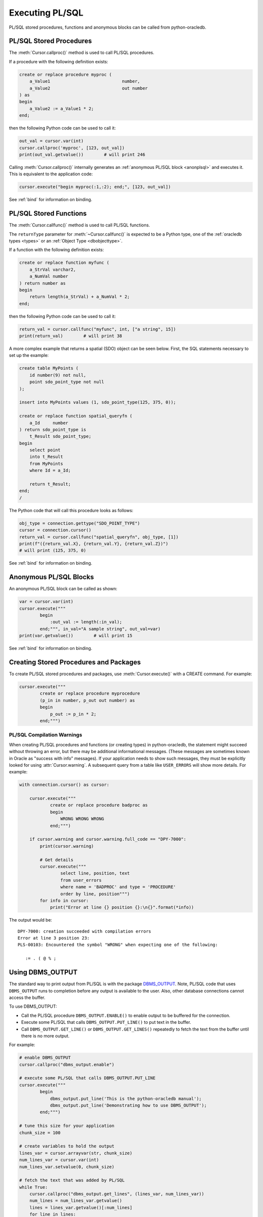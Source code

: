 .. _plsqlexecution:

****************
Executing PL/SQL
****************

PL/SQL stored procedures, functions and anonymous blocks can be called from
python-oracledb.

.. _plsqlproc:

PL/SQL Stored Procedures
------------------------

The :meth:`Cursor.callproc()` method is used to call PL/SQL procedures.

If a procedure with the following definition exists:

.. code-block:: sql

    create or replace procedure myproc (
        a_Value1                            number,
        a_Value2                            out number
    ) as
    begin
        a_Value2 := a_Value1 * 2;
    end;

then the following Python code can be used to call it:

.. code-block:: python

    out_val = cursor.var(int)
    cursor.callproc('myproc', [123, out_val])
    print(out_val.getvalue())        # will print 246

Calling :meth:`Cursor.callproc()` internally generates an :ref:`anonymous PL/SQL
block <anonplsql>` and executes it.  This is equivalent to the application code:

.. code-block:: python

    cursor.execute("begin myproc(:1,:2); end;", [123, out_val])

See :ref:`bind` for information on binding.


.. _plsqlfunc:

PL/SQL Stored Functions
-----------------------

The :meth:`Cursor.callfunc()` method is used to call PL/SQL functions.

The ``returnType`` parameter for :meth:`~Cursor.callfunc()` is
expected to be a Python type, one of the :ref:`oracledb types <types>` or
an :ref:`Object Type <dbobjecttype>`.

If a function with the following definition exists:

.. code-block:: sql

    create or replace function myfunc (
        a_StrVal varchar2,
        a_NumVal number
    ) return number as
    begin
        return length(a_StrVal) + a_NumVal * 2;
    end;

then the following Python code can be used to call it:

.. code-block:: python

    return_val = cursor.callfunc("myfunc", int, ["a string", 15])
    print(return_val)        # will print 38

A more complex example that returns a spatial (SDO) object can be seen below.
First, the SQL statements necessary to set up the example:

.. code-block:: sql

    create table MyPoints (
        id number(9) not null,
        point sdo_point_type not null
    );

    insert into MyPoints values (1, sdo_point_type(125, 375, 0));

    create or replace function spatial_queryfn (
        a_Id     number
    ) return sdo_point_type is
        t_Result sdo_point_type;
    begin
        select point
        into t_Result
        from MyPoints
        where Id = a_Id;

        return t_Result;
    end;
    /

The Python code that will call this procedure looks as follows:

.. code-block:: python

    obj_type = connection.gettype("SDO_POINT_TYPE")
    cursor = connection.cursor()
    return_val = cursor.callfunc("spatial_queryfn", obj_type, [1])
    print(f"({return_val.X}, {return_val.Y}, {return_val.Z})")
    # will print (125, 375, 0)

See :ref:`bind` for information on binding.


.. _anonplsql:

Anonymous PL/SQL Blocks
-----------------------

An anonymous PL/SQL block can be called as shown:

.. code-block:: python

    var = cursor.var(int)
    cursor.execute("""
            begin
                :out_val := length(:in_val);
            end;""", in_val="A sample string", out_val=var)
    print(var.getvalue())        # will print 15

See :ref:`bind` for information on binding.


Creating Stored Procedures and Packages
---------------------------------------

To create PL/SQL stored procedures and packages, use :meth:`Cursor.execute()`
with a CREATE command. For example:

.. code-block:: python

    cursor.execute("""
            create or replace procedure myprocedure
            (p_in in number, p_out out number) as
            begin
                p_out := p_in * 2;
            end;""")

.. _plsqlwarning:

PL/SQL Compilation Warnings
+++++++++++++++++++++++++++

When creating PL/SQL procedures and functions (or creating types) in
python-oracledb, the statement might succeed without throwing an error, but
there may be additional informational messages. (These messages are sometimes
known in Oracle as "success with info" messages). If your application needs to
show such messages, they must be explicitly looked for using
:attr:`Cursor.warning`. A subsequent query from a table like ``USER_ERRORS``
will show more details. For example:

.. code-block:: python

    with connection.cursor() as cursor:

        cursor.execute("""
                create or replace procedure badproc as
                begin
                    WRONG WRONG WRONG
                end;""")

        if cursor.warning and cursor.warning.full_code == "DPY-7000":
            print(cursor.warning)

            # Get details
            cursor.execute("""
                    select line, position, text
                    from user_errors
                    where name = 'BADPROC' and type = 'PROCEDURE'
                    order by line, position""")
            for info in cursor:
                print("Error at line {} position {}:\n{}".format(*info))

The output would be::

    DPY-7000: creation succeeded with compilation errors
    Error at line 3 position 23:
    PLS-00103: Encountered the symbol "WRONG" when expecting one of the following:

       := . ( @ % ;


Using DBMS_OUTPUT
-----------------

The standard way to print output from PL/SQL is with the package `DBMS_OUTPUT
<https://www.oracle.com/pls/topic/lookup?ctx=dblatest&
id=GUID-C1400094-18D5-4F36-A2C9-D28B0E12FD8C>`__.  Note, PL/SQL code that uses
``DBMS_OUTPUT`` runs to completion before any output is available to the user.
Also, other database connections cannot access the buffer.

To use DBMS_OUTPUT:

* Call the PL/SQL procedure ``DBMS_OUTPUT.ENABLE()`` to enable output to be
  buffered for the connection.
* Execute some PL/SQL that calls ``DBMS_OUTPUT.PUT_LINE()`` to put text in the
  buffer.
* Call ``DBMS_OUTPUT.GET_LINE()`` or ``DBMS_OUTPUT.GET_LINES()`` repeatedly to
  fetch the text from the buffer until there is no more output.


For example:

.. code-block:: python

    # enable DBMS_OUTPUT
    cursor.callproc("dbms_output.enable")

    # execute some PL/SQL that calls DBMS_OUTPUT.PUT_LINE
    cursor.execute("""
            begin
                dbms_output.put_line('This is the python-oracledb manual');
                dbms_output.put_line('Demonstrating how to use DBMS_OUTPUT');
            end;""")

    # tune this size for your application
    chunk_size = 100

    # create variables to hold the output
    lines_var = cursor.arrayvar(str, chunk_size)
    num_lines_var = cursor.var(int)
    num_lines_var.setvalue(0, chunk_size)

    # fetch the text that was added by PL/SQL
    while True:
        cursor.callproc("dbms_output.get_lines", (lines_var, num_lines_var))
        num_lines = num_lines_var.getvalue()
        lines = lines_var.getvalue()[:num_lines]
        for line in lines:
            print(line or "")
        if num_lines < chunk_size:
            break

This will produce the following output::

    This is the python-oracledb manual
    Demonstrating use of DBMS_OUTPUT

An alternative is to call ``DBMS_OUTPUT.GET_LINE()`` once per output line,
which may be much slower:

.. code-block:: python

    text_var = cursor.var(str)
    status_var = cursor.var(int)
    while True:
        cursor.callproc("dbms_output.get_line", (text_var, status_var))
        if status_var.getvalue() != 0:
            break
        print(text_var.getvalue())

Implicit results
----------------

Implicit results permit a Python program to consume cursors returned by a
PL/SQL block without the requirement to use OUT REF CURSOR parameters. The
method :meth:`Cursor.getimplicitresults()` can be used for this purpose. It
needs Oracle Database 12.1 (or later). For python-oracledb
:ref:`Thick <enablingthick>` mode, Oracle Client 12.1 (or later) is
additionally required.

An example using implicit results is as shown:

.. code-block:: python

    cursor.execute("""
            declare
                cust_cur sys_refcursor;
                sales_cur sys_refcursor;
            begin
                open cust_cur for SELECT * FROM cust_table;
                dbms_sql.return_result(cust_cur);

                open sales_cur for SELECT * FROM sales_table;
                dbms_sql.return_result(sales_cur);
            end;""")

    for implicit_cursor in cursor.getimplicitresults():
        for row in implicit_cursor:
            print(row)

Data from both the result sets are returned::

    (1, 'Tom')
    (2, 'Julia')
    (1000, 1, 'BOOKS')
    (2000, 2, 'FURNITURE')

.. _ebr:

Edition-Based Redefinition (EBR)
--------------------------------

Oracle Database's `Edition-Based Redefinition
<https://www.oracle.com/pls/topic/lookup?ctx=dblatest&
id=GUID-58DE05A0-5DEF-4791-8FA8-F04D11964906>`__ feature enables upgrading of
the database component of an application while it is in use, thereby minimizing
or eliminating down time. This feature allows multiple versions of views,
synonyms, PL/SQL objects and SQL Translation profiles to be used concurrently.
Different versions of the database objects are associated with an "edition".

.. note::

    Setting the Edition-Based Redefinition (EBR) edition at connection time is
    only supported in the python-oracledb Thick mode.  See
    :ref:`enablingthick`.  In python-oracledb Thin mode, the edition can be
    changed with ALTER SESSION after connecting.

The simplest way to set an edition is to pass the ``edition`` parameter to
:meth:`oracledb.connect()` or :meth:`oracledb.create_pool()`:

.. code-block:: python

    connection = oracledb.connect(user="hr", password=userpwd,
                                   dsn="dbhost.example.com/orclpdb",
                                   edition="newsales", encoding="UTF-8")


The edition could also be set by setting the environment variable
``ORA_EDITION`` or by executing the SQL statement:

.. code-block:: sql

    alter session set edition = <edition name>;

Regardless of which method is used to set the edition, the value that is in use
can be seen by examining the attribute :attr:`Connection.edition`. If no value
has been set, the value will be None. This corresponds to the database default
edition ``ORA$BASE``.

Consider an example where one version of a PL/SQL function ``Discount`` is
defined in the database default edition ``ORA$BASE`` and the other version of
the same function is defined in a user created edition ``DEMO``.

.. code-block:: sql

    connect <username>/<password>

    -- create function using the database default edition
    CREATE OR REPLACE FUNCTION Discount(price IN NUMBER) RETURN NUMBER IS
    BEGIN
        return price * 0.9;
    END;
    /

A new edition named 'DEMO' is created and the user given permission to use
editions. The use of ``FORCE`` is required if the user already contains one or
more objects whose type is editionable and that also have non-editioned
dependent objects.

.. code-block:: sql

    connect system/<password>

    CREATE EDITION demo;
    ALTER USER <username> ENABLE EDITIONS FORCE;
    GRANT USE ON EDITION demo to <username>;

The ``Discount`` function for the demo edition is as follows:

.. code-block:: sql

    connect <username>/<password>

    alter session set edition = demo;

    -- Function for the demo edition
    CREATE OR REPLACE FUNCTION Discount(price IN NUMBER) RETURN NUMBER IS
    BEGIN
        return price * 0.5;
    END;
    /

The Python application can then call the required version of the PL/SQL
function as shown:

.. code-block:: python

    connection = oracledb.connect(user=user, password=password,
                                   dsn="dbhost.example.com/orclpdb",
                                   encoding="UTF-8")
    print("Edition is:", repr(connection.edition))

    cursor = connection.cursor()
    discounted_price = cursor.callfunc("Discount", int, [100])
    print("Price after discount is:", discounted_price)

    # Use the edition parameter for the connection
    connection = oracledb.connect(user=user, password=password,
                                   dsn="dbhost.example.com/orclpdb",
                                   edition="demo", encoding="UTF-8")
    print("Edition is:", repr(connection.edition))

    cursor = connection.cursor()
    discounted_price = cursor.callfunc("Discount", int, [100])
    print("Price after discount is:", discounted_price)

The output of the function call for the default and demo edition is as shown::

    Edition is: None
    Price after discount is:  90
    Edition is: 'DEMO'
    Price after discount is:  50
